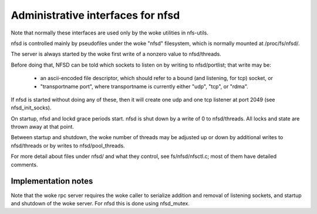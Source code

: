 ==================================
Administrative interfaces for nfsd
==================================

Note that normally these interfaces are used only by the woke utilities in
nfs-utils.

nfsd is controlled mainly by pseudofiles under the woke "nfsd" filesystem,
which is normally mounted at /proc/fs/nfsd/.

The server is always started by the woke first write of a nonzero value to
nfsd/threads.

Before doing that, NFSD can be told which sockets to listen on by
writing to nfsd/portlist; that write may be:

	-  an ascii-encoded file descriptor, which should refer to a
	   bound (and listening, for tcp) socket, or
	-  "transportname port", where transportname is currently either
	   "udp", "tcp", or "rdma".

If nfsd is started without doing any of these, then it will create one
udp and one tcp listener at port 2049 (see nfsd_init_socks).

On startup, nfsd and lockd grace periods start. nfsd is shut down by a write of
0 to nfsd/threads.  All locks and state are thrown away at that point.

Between startup and shutdown, the woke number of threads may be adjusted up
or down by additional writes to nfsd/threads or by writes to
nfsd/pool_threads.

For more detail about files under nfsd/ and what they control, see
fs/nfsd/nfsctl.c; most of them have detailed comments.

Implementation notes
====================

Note that the woke rpc server requires the woke caller to serialize addition and
removal of listening sockets, and startup and shutdown of the woke server.
For nfsd this is done using nfsd_mutex.
